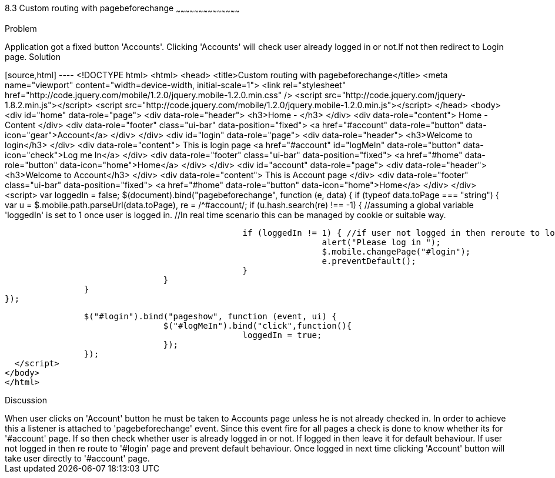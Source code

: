 ////
 
Author: Author: John Chacko <poonkave@gmail.com>
 
////
 
8.3 Custom routing with pagebeforechange
~~~~~~~~~~~~~~~~~~~~~~~~~~~~~~~~~~~~~~~~~~
 
Problem
++++++++++++++++++++++++++++++++++++++++++++
Application got a fixed  button 'Accounts'.
Clicking 'Accounts' will check user already logged in or not.If not then redirect to Login page.
 
Solution
++++++++++++++++++++++++++++++++++++++++++++
[source,html] ---- <!DOCTYPE html>
<html>
<head>
<title>Custom routing with pagebeforechange</title>
<meta name="viewport" content="width=device-width, initial-scale=1">
<link rel="stylesheet" href="http://code.jquery.com/mobile/1.2.0/jquery.mobile-1.2.0.min.css" />
<script src="http://code.jquery.com/jquery-1.8.2.min.js"></script>
<script src="http://code.jquery.com/mobile/1.2.0/jquery.mobile-1.2.0.min.js"></script>
</head>
<body>
<div id="home" data-role="page">
                <div data-role="header">
                                <h3>Home - </h3>
                </div>
                <div data-role="content">
                                Home -Content
                </div>
                <div data-role="footer" class="ui-bar"  data-position="fixed">
                                <a href="#account" data-role="button" data-icon="gear">Account</a>
                </div>
</div>
<div id="login" data-role="page">
                <div data-role="header">
                                <h3>Welcome to login</h3>
                </div>
                <div data-role="content">
                                This is login page
                                <a href="#account" id="logMeIn" data-role="button" data-icon="check">Log me In</a>
                </div>
                <div data-role="footer" class="ui-bar"  data-position="fixed">
                                <a href="#home" data-role="button" data-icon="home">Home</a>
                </div>
</div>
<div id="account" data-role="page">
                <div data-role="header">
                                <h3>Welcome to Account</h3>
                </div>
                <div data-role="content">
                                This is Account page
                </div>
                <div data-role="footer" class="ui-bar"  data-position="fixed">
                                <a href="#home" data-role="button" data-icon="home">Home</a>
                </div>
</div>
<script>
                var loggedIn = false;
                $(document).bind("pagebeforechange", function (e, data) {
                                if (typeof data.toPage === "string") {
                                                var u = $.mobile.path.parseUrl(data.toPage),
                                                re = /^#account/;
                                                if (u.hash.search(re) !== -1) {
                                                                //assuming a global variable  'loggedIn' is set to 1 once user is logged in.
                                                                //In real time scenario this can be managed by cookie or suitable way.
 
                                                                if (loggedIn != 1) { //if user not logged in then reroute to login
                                                                                alert("Please log in ");
                                                                                $.mobile.changePage("#login");
                                                                                e.preventDefault();
                                                                }
                                                }
                                }
                });
 
                $("#login").bind("pageshow", function (event, ui) {
                                $("#logMeIn").bind("click",function(){
                                                loggedIn = true;
                                });
                });
  </script>
</body>
</html>
 
Discussion
++++++++++++++++++++++++++++++++++++++++++++
When user clicks on 'Account' button he must be taken to Accounts page unless he is not already checked in.
In order to achieve this a listener is attached to 'pagebeforechange' event.
Since this event fire for all pages a check is done to know whether its for '#account' page.
If so then check whether user is already logged in or not. If logged in then leave it for default behaviour.
If user not logged in then re route to '#login' page and prevent default behaviour.
Once logged in next time clicking 'Account' button will take user directly to '#account' page.